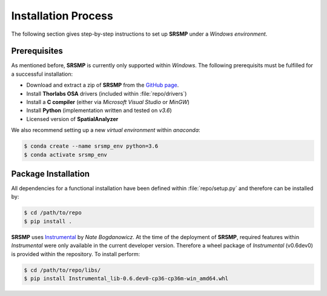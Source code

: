 ﻿Installation Process
====================
The following section gives step-by-step instructions to set up **SRSMP** under a *Windows environment*.

Prerequisites
-------------
As mentioned before, **SRSMP** is currently only supported within *Windows*.
The following prerequisits must be fulfilled for a successful installation:

- Download and extract a zip of **SRSMP** from the `GitHub page <https://github.com/NixtonM/srsmp>`_.
- Install **Thorlabs OSA** drivers (included within :file:`repo/drivers`)
- Install a **C compiler** (either via *Microsoft Visual Studio* or *MinGW*)
- Install **Python** (implementation written and tested on *v3.6*)
- Licensed version of  **SpatialAnalyzer**

We also recommend setting up a new *virtual environment* within *anaconda*:

.. code-block:: shell

   $ conda create --name srsmp_env python=3.6
   $ conda activate srsmp_env


Package Installation
-------------------------
All dependencies for a functional installation have been defined within :file:`repo/setup.py` 
and therefore can be installed by:

.. code-block:: shell

   $ cd /path/to/repo
   $ pip install .

**SRSMP** uses `Instrumental <https://instrumental-lib.readthedocs.io/>`_ by *Nate Bogdanowicz*. At the time 
of the deployment of **SRSMP**, required features within *Instrumental* were only available in the current 
developer version. Therefore a wheel package of *Instrumental* (v0.6dev0) is provided within the repository. 
To install perform:

.. code-block:: shell

   $ cd /path/to/repo/libs/
   $ pip install Instrumental_lib-0.6.dev0-cp36-cp36m-win_amd64.whl

